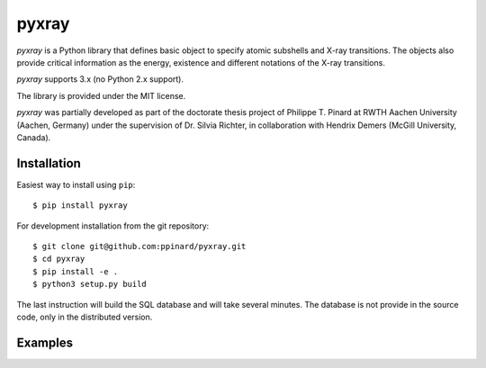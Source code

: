 pyxray
======

.. image:: https://badge.fury.io/py/pyxray.svg
   :target: http://badge.fury.io/py/pyxray

.. image:: https://readthedocs.org/projects/pyxray/badge/?version=latest
   :target: https://readthedocs.org/projects/pyxray/

.. image:: https://travis-ci.org/ppinard/pyxray.svg?branch=master
   :target: https://travis-ci.org/ppinard/pyxray
   
.. image:: https://codecov.io/github/ppinard/pyxray/coverage.svg?branch=master
   :target: https://codecov.io/github/ppinard/pyxray?branch=master

*pyxray* is a Python library that defines basic object to specify atomic 
subshells and X-ray transitions.
The objects also provide critical information as the energy, existence and 
different notations of the X-ray transitions.

*pyxray* supports 3.x (no Python 2.x support).

The library is provided under the MIT license.

*pyxray* was partially developed as part of the doctorate thesis project of 
Philippe T. Pinard at RWTH Aachen University (Aachen, Germany) under the 
supervision of Dr. Silvia Richter, in collaboration with Hendrix Demers 
(McGill University, Canada).

Installation
------------

Easiest way to install using ``pip``::

    $ pip install pyxray
    
For development installation from the git repository::

    $ git clone git@github.com:ppinard/pyxray.git
    $ cd pyxray
    $ pip install -e .
    $ python3 setup.py build
    
The last instruction will build the SQL database and will take several minutes.
The database is not provide in the source code, only in the distributed version.

Examples
--------




